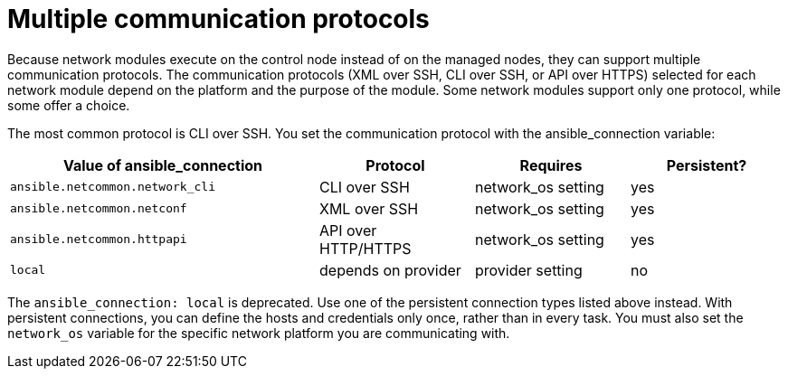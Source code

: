 :_mod-docs-content-type: REFERENCE

[id="ref-controller-multiple-connection-protocols"]

= Multiple communication protocols

Because network modules execute on the control node instead of on the managed nodes, they can support multiple communication protocols. 
The communication protocols (XML over SSH, CLI over SSH, or API over HTTPS) selected for each network module depend on the platform and the purpose of the module. 
Some network modules support only one protocol, while some offer a choice. 

The most common protocol is CLI over SSH. You set the communication protocol with the ansible_connection variable:


[cols="40%,20%,20%,20%",options="header",]
|====
| Value of ansible_connection | Protocol | Requires | Persistent?

| `ansible.netcommon.network_cli` | CLI over SSH | network_os setting | yes

| `ansible.netcommon.netconf` | XML over SSH | network_os setting | yes

| `ansible.netcommon.httpapi` | API over HTTP/HTTPS | network_os setting | yes

| `local` | depends on provider | provider setting | no
|====

The `ansible_connection: local` is deprecated. 
Use one of the persistent connection types listed above instead. 
With persistent connections, you can define the hosts and credentials only once, rather than in every task. 
You must also set the `network_os` variable for the specific network platform you are communicating with.